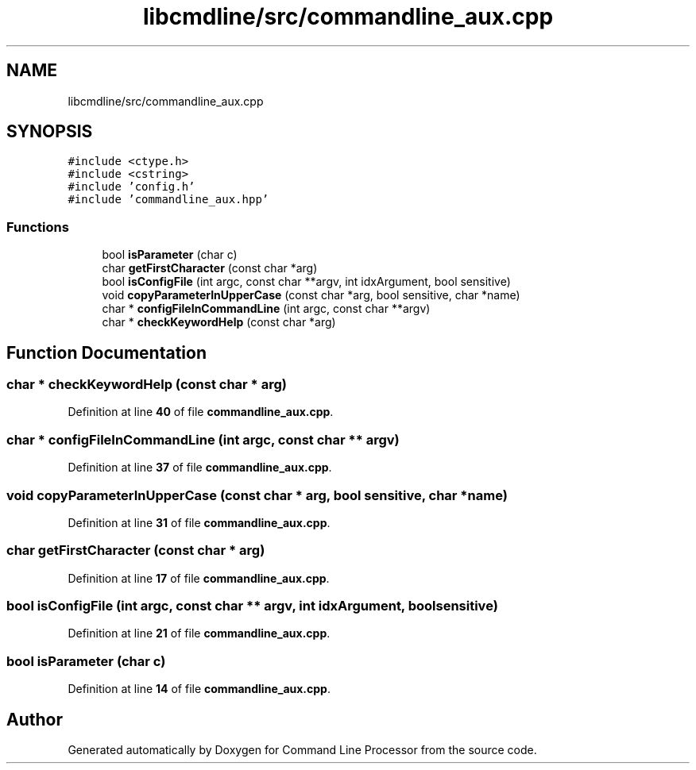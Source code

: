 .TH "libcmdline/src/commandline_aux.cpp" 3 "Mon Nov 8 2021" "Version 0.2.3" "Command Line Processor" \" -*- nroff -*-
.ad l
.nh
.SH NAME
libcmdline/src/commandline_aux.cpp
.SH SYNOPSIS
.br
.PP
\fC#include <ctype\&.h>\fP
.br
\fC#include <cstring>\fP
.br
\fC#include 'config\&.h'\fP
.br
\fC#include 'commandline_aux\&.hpp'\fP
.br

.SS "Functions"

.in +1c
.ti -1c
.RI "bool \fBisParameter\fP (char c)"
.br
.ti -1c
.RI "char \fBgetFirstCharacter\fP (const char *arg)"
.br
.ti -1c
.RI "bool \fBisConfigFile\fP (int argc, const char **argv, int idxArgument, bool sensitive)"
.br
.ti -1c
.RI "void \fBcopyParameterInUpperCase\fP (const char *arg, bool sensitive, char *name)"
.br
.ti -1c
.RI "char * \fBconfigFileInCommandLine\fP (int argc, const char **argv)"
.br
.ti -1c
.RI "char * \fBcheckKeywordHelp\fP (const char *arg)"
.br
.in -1c
.SH "Function Documentation"
.PP 
.SS "char * checkKeywordHelp (const char * arg)"

.PP
Definition at line \fB40\fP of file \fBcommandline_aux\&.cpp\fP\&.
.SS "char * configFileInCommandLine (int argc, const char ** argv)"

.PP
Definition at line \fB37\fP of file \fBcommandline_aux\&.cpp\fP\&.
.SS "void copyParameterInUpperCase (const char * arg, bool sensitive, char * name)"

.PP
Definition at line \fB31\fP of file \fBcommandline_aux\&.cpp\fP\&.
.SS "char getFirstCharacter (const char * arg)"

.PP
Definition at line \fB17\fP of file \fBcommandline_aux\&.cpp\fP\&.
.SS "bool isConfigFile (int argc, const char ** argv, int idxArgument, bool sensitive)"

.PP
Definition at line \fB21\fP of file \fBcommandline_aux\&.cpp\fP\&.
.SS "bool isParameter (char c)"

.PP
Definition at line \fB14\fP of file \fBcommandline_aux\&.cpp\fP\&.
.SH "Author"
.PP 
Generated automatically by Doxygen for Command Line Processor from the source code\&.
